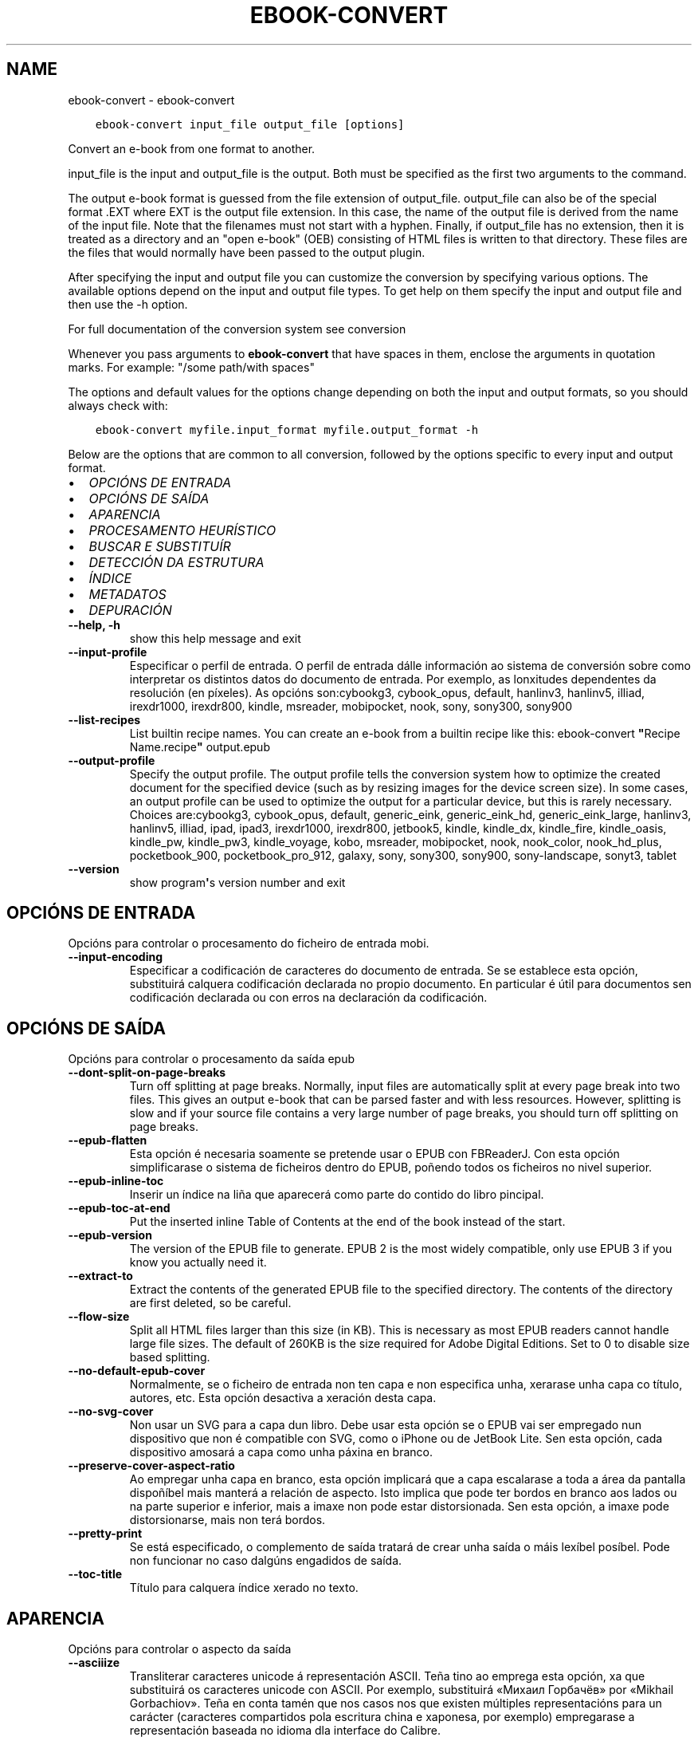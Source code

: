 .\" Man page generated from reStructuredText.
.
.TH "EBOOK-CONVERT" "1" "setembro 25, 2020" "5.0.0" "calibre"
.SH NAME
ebook-convert \- ebook-convert
.
.nr rst2man-indent-level 0
.
.de1 rstReportMargin
\\$1 \\n[an-margin]
level \\n[rst2man-indent-level]
level margin: \\n[rst2man-indent\\n[rst2man-indent-level]]
-
\\n[rst2man-indent0]
\\n[rst2man-indent1]
\\n[rst2man-indent2]
..
.de1 INDENT
.\" .rstReportMargin pre:
. RS \\$1
. nr rst2man-indent\\n[rst2man-indent-level] \\n[an-margin]
. nr rst2man-indent-level +1
.\" .rstReportMargin post:
..
.de UNINDENT
. RE
.\" indent \\n[an-margin]
.\" old: \\n[rst2man-indent\\n[rst2man-indent-level]]
.nr rst2man-indent-level -1
.\" new: \\n[rst2man-indent\\n[rst2man-indent-level]]
.in \\n[rst2man-indent\\n[rst2man-indent-level]]u
..
.INDENT 0.0
.INDENT 3.5
.sp
.nf
.ft C
ebook\-convert input_file output_file [options]
.ft P
.fi
.UNINDENT
.UNINDENT
.sp
Convert an e\-book from one format to another.
.sp
input_file is the input and output_file is the output. Both must be specified as the first two arguments to the command.
.sp
The output e\-book format is guessed from the file extension of output_file. output_file can also be of the special format .EXT where EXT is the output file extension. In this case, the name of the output file is derived from the name of the input file. Note that the filenames must not start with a hyphen. Finally, if output_file has no extension, then it is treated as a directory and an "open e\-book" (OEB) consisting of HTML files is written to that directory. These files are the files that would normally have been passed to the output plugin.
.sp
After specifying the input and output file you can customize the conversion by specifying various options. The available options depend on the input and output file types. To get help on them specify the input and output file and then use the \-h option.
.sp
For full documentation of the conversion system see
conversion
.sp
Whenever you pass arguments to \fBebook\-convert\fP that have spaces in them, enclose the arguments in quotation marks. For example: "/some path/with spaces"
.sp
The options and default values for the options change depending on both the
input and output formats, so you should always check with:
.INDENT 0.0
.INDENT 3.5
.sp
.nf
.ft C
ebook\-convert myfile.input_format myfile.output_format \-h
.ft P
.fi
.UNINDENT
.UNINDENT
.sp
Below are the options that are common to all conversion, followed by the
options specific to every input and output format.
.INDENT 0.0
.IP \(bu 2
\fI\%OPCIÓNS DE ENTRADA\fP
.IP \(bu 2
\fI\%OPCIÓNS DE SAÍDA\fP
.IP \(bu 2
\fI\%APARENCIA\fP
.IP \(bu 2
\fI\%PROCESAMENTO HEURÍSTICO\fP
.IP \(bu 2
\fI\%BUSCAR E SUBSTITUÍR\fP
.IP \(bu 2
\fI\%DETECCIÓN DA ESTRUTURA\fP
.IP \(bu 2
\fI\%ÍNDICE\fP
.IP \(bu 2
\fI\%METADATOS\fP
.IP \(bu 2
\fI\%DEPURACIÓN\fP
.UNINDENT
.INDENT 0.0
.TP
.B \-\-help, \-h
show this help message and exit
.UNINDENT
.INDENT 0.0
.TP
.B \-\-input\-profile
Especificar o perfil de entrada. O perfil de entrada dálle información ao sistema de conversión sobre como interpretar os distintos datos do documento de entrada. Por exemplo, as lonxitudes dependentes da resolución (en píxeles). As opcións son:cybookg3, cybook_opus, default, hanlinv3, hanlinv5, illiad, irexdr1000, irexdr800, kindle, msreader, mobipocket, nook, sony, sony300, sony900
.UNINDENT
.INDENT 0.0
.TP
.B \-\-list\-recipes
List builtin recipe names. You can create an e\-book from a builtin recipe like this: ebook\-convert \fB"\fPRecipe Name.recipe\fB"\fP output.epub
.UNINDENT
.INDENT 0.0
.TP
.B \-\-output\-profile
Specify the output profile. The output profile tells the conversion system how to optimize the created document for the specified device (such as by resizing images for the device screen size). In some cases, an output profile can be used to optimize the output for a particular device, but this is rarely necessary. Choices are:cybookg3, cybook_opus, default, generic_eink, generic_eink_hd, generic_eink_large, hanlinv3, hanlinv5, illiad, ipad, ipad3, irexdr1000, irexdr800, jetbook5, kindle, kindle_dx, kindle_fire, kindle_oasis, kindle_pw, kindle_pw3, kindle_voyage, kobo, msreader, mobipocket, nook, nook_color, nook_hd_plus, pocketbook_900, pocketbook_pro_912, galaxy, sony, sony300, sony900, sony\-landscape, sonyt3, tablet
.UNINDENT
.INDENT 0.0
.TP
.B \-\-version
show program\fB\(aq\fPs version number and exit
.UNINDENT
.SH OPCIÓNS DE ENTRADA
.sp
Opcións para controlar o procesamento do ficheiro de entrada mobi.
.INDENT 0.0
.TP
.B \-\-input\-encoding
Especificar a codificación de caracteres do documento de entrada. Se se establece esta opción, substituirá calquera codificación declarada no propio documento. En particular é útil para documentos sen codificación declarada ou con erros na declaración da codificación.
.UNINDENT
.SH OPCIÓNS DE SAÍDA
.sp
Opcións para controlar o procesamento da saída epub
.INDENT 0.0
.TP
.B \-\-dont\-split\-on\-page\-breaks
Turn off splitting at page breaks. Normally, input files are automatically split at every page break into two files. This gives an output e\-book that can be parsed faster and with less resources. However, splitting is slow and if your source file contains a very large number of page breaks, you should turn off splitting on page breaks.
.UNINDENT
.INDENT 0.0
.TP
.B \-\-epub\-flatten
Esta opción é necesaria soamente se pretende usar o EPUB con FBReaderJ. Con esta opción simplificarase o sistema de ficheiros dentro do EPUB, poñendo todos os ficheiros no nivel superior.
.UNINDENT
.INDENT 0.0
.TP
.B \-\-epub\-inline\-toc
Inserir un índice na liña que aparecerá como parte do contido do libro pincipal.
.UNINDENT
.INDENT 0.0
.TP
.B \-\-epub\-toc\-at\-end
Put the inserted inline Table of Contents at the end of the book instead of the start.
.UNINDENT
.INDENT 0.0
.TP
.B \-\-epub\-version
The version of the EPUB file to generate. EPUB 2 is the most widely compatible, only use EPUB 3 if you know you actually need it.
.UNINDENT
.INDENT 0.0
.TP
.B \-\-extract\-to
Extract the contents of the generated EPUB file to the specified directory. The contents of the directory are first deleted, so be careful.
.UNINDENT
.INDENT 0.0
.TP
.B \-\-flow\-size
Split all HTML files larger than this size (in KB). This is necessary as most EPUB readers cannot handle large file sizes. The default of 260KB is the size required for Adobe Digital Editions. Set to 0 to disable size based splitting.
.UNINDENT
.INDENT 0.0
.TP
.B \-\-no\-default\-epub\-cover
Normalmente, se o ficheiro de entrada non ten capa e non especifica unha, xerarase unha capa co título, autores, etc. Esta opción desactiva a xeración desta capa.
.UNINDENT
.INDENT 0.0
.TP
.B \-\-no\-svg\-cover
Non usar un SVG para a capa dun libro. Debe usar esta opción se o EPUB vai ser empregado nun dispositivo que non é compatible con SVG, como o iPhone ou de JetBook Lite. Sen esta opción, cada dispositivo amosará a capa como unha páxina en branco.
.UNINDENT
.INDENT 0.0
.TP
.B \-\-preserve\-cover\-aspect\-ratio
Ao empregar unha capa en branco, esta opción implicará que a capa escalarase a toda a área da pantalla dispoñíbel mais manterá a relación de aspecto. Isto implica que pode ter bordos en branco aos lados ou na parte superior e inferior, mais a imaxe non pode estar distorsionada. Sen esta opción, a imaxe pode distorsionarse, mais non terá bordos.
.UNINDENT
.INDENT 0.0
.TP
.B \-\-pretty\-print
Se está especificado, o complemento de saída tratará de crear unha saída o máis lexíbel posíbel. Pode non funcionar no caso dalgúns engadidos de saída.
.UNINDENT
.INDENT 0.0
.TP
.B \-\-toc\-title
Título para calquera índice xerado no texto.
.UNINDENT
.SH APARENCIA
.sp
Opcións para controlar o aspecto da saída
.INDENT 0.0
.TP
.B \-\-asciiize
Transliterar caracteres unicode á representación ASCII. Teña tino ao emprega esta opción, xa que substituirá os caracteres unicode con ASCII. Por exemplo, substituirá «Михаил Горбачёв» por «Mikhail Gorbachiov». Teña en conta tamén que nos casos nos que existen múltiples representacións para un carácter (caracteres compartidos pola escritura china e xaponesa, por exemplo) empregarase a representación baseada no idioma dla interface do Calibre.
.UNINDENT
.INDENT 0.0
.TP
.B \-\-base\-font\-size
The base font size in pts. All font sizes in the produced book will be rescaled based on this size. By choosing a larger size you can make the fonts in the output bigger and vice versa. By default, when the value is zero, the base font size is chosen based on the output profile you chose.
.UNINDENT
.INDENT 0.0
.TP
.B \-\-change\-justification
Cambiar a xustificación do texto. O valor «esquerda» fai que o texto xustificado na orixe quede aliñado  á esquerda (non xustificado). O valor «xustificar» fai que o texto non xustificado quede xustificado. O valor «orixinal» (o predeterminado) non altera a xustificación do ficheiro fonte. Teña en conta que non todos os formatos de saída admiten xustificación.
.UNINDENT
.INDENT 0.0
.TP
.B \-\-disable\-font\-rescaling
Desactivar o redimensionamento dos tamaños de letra.
.UNINDENT
.INDENT 0.0
.TP
.B \-\-embed\-all\-fonts
Embed every font that is referenced in the input document but not already embedded. This will search your system for the fonts, and if found, they will be embedded. Embedding will only work if the format you are converting to supports embedded fonts, such as EPUB, AZW3, DOCX or PDF. Please ensure that you have the proper license for embedding the fonts used in this document.
.UNINDENT
.INDENT 0.0
.TP
.B \-\-embed\-font\-family
Embed the specified font family into the book. This specifies the \fB"\fPbase\fB"\fP font used for the book. If the input document specifies its own fonts, they may override this base font. You can use the filter style information option to remove fonts from the input document. Note that font embedding only works with some output formats, principally EPUB, AZW3 and DOCX.
.UNINDENT
.INDENT 0.0
.TP
.B \-\-expand\-css
By default, calibre will use the shorthand form for various CSS properties such as margin, padding, border, etc. This option will cause it to use the full expanded form instead. Note that CSS is always expanded when generating EPUB files with the output profile set to one of the Nook profiles as the Nook cannot handle shorthand CSS.
.UNINDENT
.INDENT 0.0
.TP
.B \-\-extra\-css
Tanto a ruta dunha folla de estilo CSS como CSS directo. Este CSS será anexado ás regras de estilo do ficheiro orixinal, de modo que poida usarse para sobreescribir aquelas regras.
.UNINDENT
.INDENT 0.0
.TP
.B \-\-filter\-css
A comma separated list of CSS properties that will be removed from all CSS style rules. This is useful if the presence of some style information prevents it from being overridden on your device. For example: font\-family,color,margin\-left,margin\-right
.UNINDENT
.INDENT 0.0
.TP
.B \-\-font\-size\-mapping
Correspondencia entre os tamaños de letra de CSS e tamaños en pt. Un exemplo podería ser 12,12,14,16,18,20,22,24. Estas son as correspondencias para os tamaños de xx\-small a xx\-large, e o último tamaño para letras enormes. O algoritmo para ampliar ou reducir o texto emprega estes tamaños para determinar o tamaño de letra de maneira intelixente. Por omisión, o valor é usar unha correspondencia baseada no perfil de saída seleccionado.
.UNINDENT
.INDENT 0.0
.TP
.B \-\-insert\-blank\-line
Inserir unha liña en branco entre parágrafos. Non funciona se o ficheiro de orixe non define parágrafos (etiquetas <p> ou <div>).
.UNINDENT
.INDENT 0.0
.TP
.B \-\-insert\-blank\-line\-size
Set the height of the inserted blank lines (in em). The height of the lines between paragraphs will be twice the value set here.
.UNINDENT
.INDENT 0.0
.TP
.B \-\-keep\-ligatures
Preservar os vínculos no documento de entrada. Un vínculo é unha forma especial de escribir un par de caracteres como ff, fi, fl, etc. A maioría dos lectores no admiten vínculos nos tipos de letra predeterminados, polo que non os poden mostrar correctamente. Por omisión, Calibre converterá un vínculo nos seus dous caracteres separados. Caso contrario, ao seleccionar esta opción, preservaraos.
.UNINDENT
.INDENT 0.0
.TP
.B \-\-line\-height
A altura de liña en pt. Controla o espazo entre liñas consecutivas de texto. Só se lle aplica a elementos que non definen a súa propia altura de liña. Na maioría dos casos, a opción de altura de liña mínima é máis útil. De modo predeterminado, non se modifica a altura da liña.
.UNINDENT
.INDENT 0.0
.TP
.B \-\-linearize\-tables
Algúns documentos mal deseñados usan táboas para controlar a disposición do texto na páxina. Cando se converten estes documentos adoitan dar lugar a texto que se sae da páxina e outros problemas. Esta opción extrae o contido das táboas e  preséntao de maneira lineal.
.UNINDENT
.INDENT 0.0
.TP
.B \-\-margin\-bottom
Set the bottom margin in pts. Default is 5.0. Setting this to less than zero will cause no margin to be set (the margin setting in the original document will be preserved). Note: Page oriented formats such as PDF and DOCX have their own margin settings that take precedence.
.UNINDENT
.INDENT 0.0
.TP
.B \-\-margin\-left
Set the left margin in pts. Default is 5.0. Setting this to less than zero will cause no margin to be set (the margin setting in the original document will be preserved). Note: Page oriented formats such as PDF and DOCX have their own margin settings that take precedence.
.UNINDENT
.INDENT 0.0
.TP
.B \-\-margin\-right
Set the right margin in pts. Default is 5.0. Setting this to less than zero will cause no margin to be set (the margin setting in the original document will be preserved). Note: Page oriented formats such as PDF and DOCX have their own margin settings that take precedence.
.UNINDENT
.INDENT 0.0
.TP
.B \-\-margin\-top
Set the top margin in pts. Default is 5.0. Setting this to less than zero will cause no margin to be set (the margin setting in the original document will be preserved). Note: Page oriented formats such as PDF and DOCX have their own margin settings that take precedence.
.UNINDENT
.INDENT 0.0
.TP
.B \-\-minimum\-line\-height
A altura mínima da liña, como porcentaxe do tamaño de tipo de letra do elemento calculado. Calibre asegurará que cada elemento teña esta altura de liña como mínimo, malia o que indique o documento de entrada. Asignar 0 para desactivar. De modo predeterminado é 120%. Utiliza esta opción preferentemente á especificación directa da altura de liña, non sendo que saiba o que está a facer. Por exemplo, pode conseguir texto con «dobre espazo» asignándolle un valor de 240.
.UNINDENT
.INDENT 0.0
.TP
.B \-\-remove\-paragraph\-spacing
Retirar o espazo entre parágrafos. Tamén estabelece o sangrado na primeira liña de cada parágrafo de 1,5em. A retirada do espazo non funciona se o ficheiro de orixe non define parágrafos (etiquetas <p> o <div>).
.UNINDENT
.INDENT 0.0
.TP
.B \-\-remove\-paragraph\-spacing\-indent\-size
When calibre removes blank lines between paragraphs, it automatically sets a paragraph indent, to ensure that paragraphs can be easily distinguished. This option controls the width of that indent (in em). If you set this value negative, then the indent specified in the input document is used, that is, calibre does not change the indentation.
.UNINDENT
.INDENT 0.0
.TP
.B \-\-smarten\-punctuation
Convert plain quotes, dashes and ellipsis to their typographically correct equivalents. For details, see \fI\%https://daringfireball.net/projects/smartypants\fP
.UNINDENT
.INDENT 0.0
.TP
.B \-\-subset\-embedded\-fonts
Subset all embedded fonts. Every embedded font is reduced to contain only the glyphs used in this document. This decreases the size of the font files. Useful if you are embedding a particularly large font with lots of unused glyphs.
.UNINDENT
.INDENT 0.0
.TP
.B \-\-transform\-css\-rules
Path to a file containing rules to transform the CSS styles in this book. The easiest way to create such a file is to use the wizard for creating rules in the calibre GUI. Access it in the \fB"\fPLook & feel\->Transform styles\fB"\fP section of the conversion dialog. Once you create the rules, you can use the \fB"\fPExport\fB"\fP button to save them to a file.
.UNINDENT
.INDENT 0.0
.TP
.B \-\-unsmarten\-punctuation
Convert fancy quotes, dashes and ellipsis to their plain equivalents.
.UNINDENT
.SH PROCESAMENTO HEURÍSTICO
.sp
Modificar o texto e a estrutura do documento utilizando patróns habituais. Empregue \-\-enable\-heuristics para activar. As accións individuais pódense desactivar coas opcións \-\-disable\-
.nf
*
.fi
\&.
.INDENT 0.0
.TP
.B \-\-disable\-dehyphenate
Analiza as palabras con guión en todo o documento. O propio documento se usa coma un dicionario para determinar se cada guión se debe manter ou eliminarse.
.UNINDENT
.INDENT 0.0
.TP
.B \-\-disable\-delete\-blank\-paragraphs
Eliminar do documento os parágrafos baleiros que hai entre outros parágrafos
.UNINDENT
.INDENT 0.0
.TP
.B \-\-disable\-fix\-indents
Converter os sangrados creados a partir de varios espazos duros en sangrados de CSS.
.UNINDENT
.INDENT 0.0
.TP
.B \-\-disable\-format\-scene\-breaks
Left aligned scene break markers are center aligned. Replace soft scene breaks that use multiple blank lines with horizontal rules.
.UNINDENT
.INDENT 0.0
.TP
.B \-\-disable\-italicize\-common\-cases
Buscar palabras e patróns que habitualmente estean en cursiva e poñelos en cursiva.
.UNINDENT
.INDENT 0.0
.TP
.B \-\-disable\-markup\-chapter\-headings
Detectar cabeceiras e subcabeceiras de capítulos sen formato e convertilas en etiquetas h2 e h3. Esta configuración non creará un Índice (TOC), pero pódese utilizar xunto coa detección de estrutura para crear uno.
.UNINDENT
.INDENT 0.0
.TP
.B \-\-disable\-renumber\-headings
Busca secuencias de etiquetas <h1> ou <h2>. As etiquetas renumeran para evitar que de dividan os ficheiros en medio dunha cabeceira de capítulo.
.UNINDENT
.INDENT 0.0
.TP
.B \-\-disable\-unwrap\-lines
Unir liñas baseándose na puntuación e noutros indicios de formato.
.UNINDENT
.INDENT 0.0
.TP
.B \-\-enable\-heuristics
Activar o procesamento heurístico. Esta opción debe estar activada para que se poida realizar calquera tipo de procesametno heurístico.
.UNINDENT
.INDENT 0.0
.TP
.B \-\-html\-unwrap\-factor
Escala para determinar a lonxitude para unir liñas. Os valores correctos son números decimais entre 0 e 1. O valor predeterminado é 0.4, un pouco menos da metade da liña. Se soamente unhas poucas liñas do documento necesitan unirse, debería reducir o valor.
.UNINDENT
.INDENT 0.0
.TP
.B \-\-replace\-scene\-breaks
Substituír saltos de escea polo texto especificado. De maneira predeterminada úsase o texto existente no documento de entrada.
.UNINDENT
.SH BUSCAR E SUBSTITUÍR
.sp
Modificar o texto do documento e a estrutura usando patróns definidos.
.INDENT 0.0
.TP
.B \-\-search\-replace
Path to a file containing search and replace regular expressions. The file must contain alternating lines of regular expression followed by replacement pattern (which can be an empty line). The regular expression must be in the Python regex syntax and the file must be UTF\-8 encoded.
.UNINDENT
.INDENT 0.0
.TP
.B \-\-sr1\-replace
Texto de substitución para o texto encontrado con sr1\-search.
.UNINDENT
.INDENT 0.0
.TP
.B \-\-sr1\-search
Patrón de busca (expresión regular) que se substituirá por sr1\-replace.
.UNINDENT
.INDENT 0.0
.TP
.B \-\-sr2\-replace
Texto de substitución para o texto atopado con sr2\-search.
.UNINDENT
.INDENT 0.0
.TP
.B \-\-sr2\-search
Patrón de busca (expresión regular) que se substituirá por sr2\-replace.
.UNINDENT
.INDENT 0.0
.TP
.B \-\-sr3\-replace
Texto de substitución para o texto atopado con sr3\-search.
.UNINDENT
.INDENT 0.0
.TP
.B \-\-sr3\-search
Patrón de busca (expresión regular) que se substituirá por sr3\-replace.
.UNINDENT
.SH DETECCIÓN DA ESTRUTURA
.sp
Control de autodetección de estrutura de documento.
.INDENT 0.0
.TP
.B \-\-chapter
An XPath expression to detect chapter titles. The default is to consider <h1> or <h2> tags that contain the words \fB"\fPchapter\fB"\fP, \fB"\fPbook\fB"\fP, \fB"\fPsection\fB"\fP, \fB"\fPprologue\fB"\fP, \fB"\fPepilogue\fB"\fP or \fB"\fPpart\fB"\fP as chapter titles as well as any tags that have class=\fB"\fPchapter\fB"\fP\&. The expression used must evaluate to a list of elements. To disable chapter detection, use the expression \fB"\fP/\fB"\fP\&. See the XPath Tutorial in the calibre User Manual for further help on using this feature.
.UNINDENT
.INDENT 0.0
.TP
.B \-\-chapter\-mark
Especificar como marcar os capítulos detectados. Un valor «pagebreak» inserirá un salto de páxina antes de cada capítulo. Un valor de «rule» inserirá unha liña antes de cada capítulo. «both» marcará os capítulos cun salto de páxina e unha liña en branco. «none» desactivará o marcado de capítulos e un valor de «both» usará ambos saltos de páxina e liñas para marcar capítulos.
.UNINDENT
.INDENT 0.0
.TP
.B \-\-disable\-remove\-fake\-margins
Algúns documentos especifican as marxes de páxina engadindo marxes á esquerda e dereita de cada parágrafo, Calibre intentará detectar e eliminar estas marxes. Ás veces isto pode ocasionar que se eliminen marxes que deberían manterse. En tal caso, pode desactivar a eliminación.
.UNINDENT
.INDENT 0.0
.TP
.B \-\-insert\-metadata
Insert the book metadata at the start of the book. This is useful if your e\-book reader does not support displaying/searching metadata directly.
.UNINDENT
.INDENT 0.0
.TP
.B \-\-page\-breaks\-before
An XPath expression. Page breaks are inserted before the specified elements. To disable use the expression: /
.UNINDENT
.INDENT 0.0
.TP
.B \-\-prefer\-metadata\-cover
Usar a capa detectada no ficheiro de orixe mellor que a capa especificada.
.UNINDENT
.INDENT 0.0
.TP
.B \-\-remove\-first\-image
Remove the first image from the input e\-book. Useful if the input document has a cover image that is not identified as a cover. In this case, if you set a cover in calibre, the output document will end up with two cover images if you do not specify this option.
.UNINDENT
.INDENT 0.0
.TP
.B \-\-start\-reading\-at
An XPath expression to detect the location in the document at which to start reading. Some e\-book reading programs (most prominently the Kindle) use this location as the position at which to open the book. See the XPath tutorial in the calibre User Manual for further help using this feature.
.UNINDENT
.SH ÍNDICE
.sp
Controla a xeración automática do Índice. De modo predeterminado, se o ficheiro orixe ten unha táboa de contidos, usarase esta preferentemente respecto da xerada automaticamente.
.INDENT 0.0
.TP
.B \-\-duplicate\-links\-in\-toc
When creating a TOC from links in the input document, allow duplicate entries, i.e. allow more than one entry with the same text, provided that they point to a different location.
.UNINDENT
.INDENT 0.0
.TP
.B \-\-level1\-toc
XPath expression that specifies all tags that should be added to the Table of Contents at level one. If this is specified, it takes precedence over other forms of auto\-detection. See the XPath Tutorial in the calibre User Manual for examples.
.UNINDENT
.INDENT 0.0
.TP
.B \-\-level2\-toc
XPath expression that specifies all tags that should be added to the Table of Contents at level two. Each entry is added under the previous level one entry. See the XPath Tutorial in the calibre User Manual for examples.
.UNINDENT
.INDENT 0.0
.TP
.B \-\-level3\-toc
XPath expression that specifies all tags that should be added to the Table of Contents at level three. Each entry is added under the previous level two entry. See the XPath Tutorial in the calibre User Manual for examples.
.UNINDENT
.INDENT 0.0
.TP
.B \-\-max\-toc\-links
Número máximo de ligazóns que se incluirán no Índice de contidos. O valor 0 desactiva a opción. Valor predeterminado: 50. Só se engadirán ligazóns no IdC se se detecta un número de capítulos menor que o estabelecido como limiar.
.UNINDENT
.INDENT 0.0
.TP
.B \-\-no\-chapters\-in\-toc
Non engadir os capítulos autodetectados á táboa de contidos.
.UNINDENT
.INDENT 0.0
.TP
.B \-\-toc\-filter
Retirar entradas do Índice de contidos (IdC) con títulos que se corresponden coa expresión regular especificada. As entradas correspondentes e todas as subordinadas serán retiradas.
.UNINDENT
.INDENT 0.0
.TP
.B \-\-toc\-threshold
Se se detecta menos deste número de capítulos, entón engádense ligazóns ao Índice de contidos. Valor predeterminado: 6
.UNINDENT
.INDENT 0.0
.TP
.B \-\-use\-auto\-toc
Normalmente, se o ficheiro de orixe ten un Índice de contidos, úsase este en vez do autoxerado. Con esta opción sempre se usará o autoxerado.
.UNINDENT
.SH METADATOS
.sp
As opcións para asignar metadatos na saída
.INDENT 0.0
.TP
.B \-\-author\-sort
Texto que se usará para ordenación por autor.
.UNINDENT
.INDENT 0.0
.TP
.B \-\-authors
Estabelecer os autores. Se hai varios autores deben separarse por «&».
.UNINDENT
.INDENT 0.0
.TP
.B \-\-book\-producer
Definir o produtor do libro.
.UNINDENT
.INDENT 0.0
.TP
.B \-\-comments
Set the e\-book description.
.UNINDENT
.INDENT 0.0
.TP
.B \-\-cover
Estabelecer a capa desde o ficheiro ou o URL especificado
.UNINDENT
.INDENT 0.0
.TP
.B \-\-isbn
Definir o ISBN do libro.
.UNINDENT
.INDENT 0.0
.TP
.B \-\-language
Definir o idioma.
.UNINDENT
.INDENT 0.0
.TP
.B \-\-pubdate
Set the publication date (assumed to be in the local timezone, unless the timezone is explicitly specified)
.UNINDENT
.INDENT 0.0
.TP
.B \-\-publisher
Set the e\-book publisher.
.UNINDENT
.INDENT 0.0
.TP
.B \-\-rating
Estabelecer a valoración. Debe ser un número entre 1 e 5.
.UNINDENT
.INDENT 0.0
.TP
.B \-\-read\-metadata\-from\-opf, \-\-from\-opf, \-m
Ler metadatos do ficheiro OPF especificado. Os metadatos destes ficheiro sobreescribiran calquera metadato do ficheiro de orixe.
.UNINDENT
.INDENT 0.0
.TP
.B \-\-series
Set the series this e\-book belongs to.
.UNINDENT
.INDENT 0.0
.TP
.B \-\-series\-index
Estabelecer a posición que ocupa o libro nesta colectánea.
.UNINDENT
.INDENT 0.0
.TP
.B \-\-tags
Estabelecer etiquetas para o libro. Debe ser unha lista separada por comas
.UNINDENT
.INDENT 0.0
.TP
.B \-\-timestamp
Set the book timestamp (no longer used anywhere)
.UNINDENT
.INDENT 0.0
.TP
.B \-\-title
Definir o título.
.UNINDENT
.INDENT 0.0
.TP
.B \-\-title\-sort
A versión do título que se usará para ordenación.
.UNINDENT
.SH DEPURACIÓN
.sp
Opción para axudar coa depuración da conversión
.INDENT 0.0
.TP
.B \-\-debug\-pipeline, \-d
Gardar a saída das distintas etapas do proceso de conversión no cartafol especificado. Útil se non está seguro de en que punto do proceso de conversión ocorre un erro.
.UNINDENT
.INDENT 0.0
.TP
.B \-\-verbose, \-v
Level of verbosity. Specify multiple times for greater verbosity. Specifying it twice will result in full verbosity, once medium verbosity and zero times least verbosity.
.UNINDENT
.SH AUTHOR
Kovid Goyal
.SH COPYRIGHT
Kovid Goyal
.\" Generated by docutils manpage writer.
.
